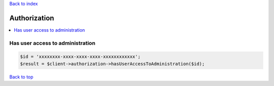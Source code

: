 .. _top:
.. title:: Authorization

`Back to index <index.rst>`_

=============
Authorization
=============

.. contents::
    :local:


Has user access to administration
`````````````````````````````````

.. code-block:: php
    
    $id = 'xxxxxxxx-xxxx-xxxx-xxxx-xxxxxxxxxxxx';
    $result = $client->authorization->hasUserAccessToAdministration($id);


`Back to top <#top>`_
